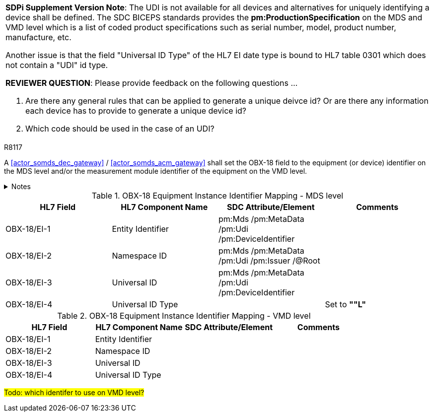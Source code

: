 

[%noheader]
[%autowidth]
[cols="1"]
|===
a| *SDPi Supplement Version Note*:  The UDI is not available for all devices and alternatives for uniquely identifying a device shall be defined.
The SDC BICEPS standards provides the *pm:ProductionSpecification* on the MDS and VMD level which is a list of coded product specifications such as serial number, model, product number, manufacture, etc.

Another issue is that the field "Universal ID Type" of the HL7 EI date type is bound to HL7 table 0301 which does not contain a "UDI" id type.

*REVIEWER QUESTION*:  Please provide feedback on the following questions ...

. Are there any general rules that can be applied to generate a unique deivce id? Or are there any information each device has to provide to generate a unique device id?

. Which code should be used in the case of an UDI?

|===



.R8117
[sdpi_requirement#r8117,sdpi_req_level=shall,sdpi_max_occurrence=2]
****
A <<actor_somds_dec_gateway>> / <<actor_somds_acm_gateway>> shall set the OBX-18 field to the equipment (or device) identifier on the MDS level and/or the measurement module identifier of the equipment on the VMD level.



.Notes
[%collapsible]
====
NOTE: <<ref_tbl_dec_obx18_mds_mapping>> defines the mapping of the <<acronym_mdib>> MDS meta data to the data fields of the HL7 data type *EI* used in the OBX-18 field.

NOTE: <<ref_tbl_dec_obx18_vmd_mapping>> defines the mapping of the <<acronym_mdib>> VMD information to the data fields of the HL7 data type *EI* used in the OBX-18 field.
====
****

[#ref_tbl_dec_obx18_mds_mapping]
.OBX-18 Equipment Instance Identifier Mapping - MDS level
|===
|HL7 Field |HL7 Component Name |SDC Attribute/Element |Comments

|OBX-18/EI-1
|Entity Identifier
|pm:Mds
/pm:MetaData
/pm:Udi
/pm:DeviceIdentifier
|

|OBX-18/EI-2
|Namespace ID
|pm:Mds
/pm:MetaData
/pm:Udi
/pm:Issuer
/@Root
|

|OBX-18/EI-3
|Universal ID
|pm:Mds
/pm:MetaData
/pm:Udi
/pm:DeviceIdentifier
|

|OBX-18/EI-4
|Universal ID Type
|
|Set to *""L"*

|===

[#ref_tbl_dec_obx18_vmd_mapping]
.OBX-18 Equipment Instance Identifier Mapping - VMD level
|===
|HL7 Field |HL7 Component Name |SDC Attribute/Element |Comments

|OBX-18/EI-1
|Entity Identifier
|
|

|OBX-18/EI-2
|Namespace ID
|
|

|OBX-18/EI-3
|Universal ID
|
|

|OBX-18/EI-4
|Universal ID Type
|
|

|===

#Todo: which identifer to use on VMD level?#